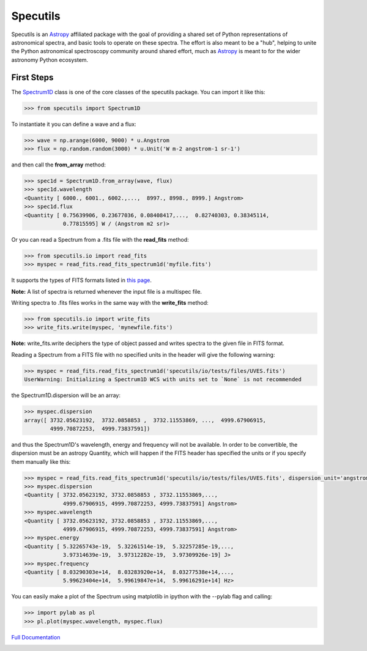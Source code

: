 *********
Specutils
*********

Specutils is an `Astropy`_ affiliated package with the goal of providing a
shared set of Python representations of astronomical spectra, and basic tools to
operate on these spectra.  The effort is also meant to be a "hub", helping to
unite the Python astronomical spectroscopy community around shared effort, much
as `Astropy`_ is meant to for the wider astronomy Python ecosystem.


First Steps
==============
The `Spectrum1D`_ class is one of the core classes of the specutils package.
You can import it like this:

.. code-block:: python

  >>> from specutils import Spectrum1D

To instantiate it you can define a wave and a flux:

.. code-block:: python

  >>> wave = np.arange(6000, 9000) * u.Angstrom
  >>> flux = np.random.random(3000) * u.Unit('W m-2 angstrom-1 sr-1')

and then call the **from_array** method:

.. code-block:: python

  >>> spec1d = Spectrum1D.from_array(wave, flux)
  >>> spec1d.wavelength
  <Quantity [ 6000., 6001., 6002.,...,  8997., 8998., 8999.] Angstrom>
  >>> spec1d.flux
  <Quantity [ 0.75639906, 0.23677036, 0.08408417,...,  0.82740303, 0.38345114,
              0.77815595] W / (Angstrom m2 sr)>

Or you can read a Spectrum from a .fits file with the **read_fits** method:

.. code-block:: python

  >>> from specutils.io import read_fits
  >>> myspec = read_fits.read_fits_spectrum1d('myfile.fits')

It supports the types of FITS formats listed in `this page`_.

**Note:** A list of spectra is returned whenever the input file is a multispec file.

Writing spectra to .fits files works in the same way with the **write_fits** method:

.. code-block:: python

  >>> from specutils.io import write_fits
  >>> write_fits.write(myspec, 'mynewfile.fits')

**Note:** write_fits.write deciphers the type of object passed and writes spectra to the given file in FITS format.

Reading a Spectrum from a FITS file with no specified units in the header will give the following warning:

.. code-block:: python

  >>> myspec = read_fits.read_fits_spectrum1d('specutils/io/tests/files/UVES.fits')
  UserWarning: Initializing a Spectrum1D WCS with units set to `None` is not recommended

the Spectrum1D.dispersion will be an array:

.. code-block:: python

  >>> myspec.dispersion
  array([ 3732.05623192,  3732.0858853 ,  3732.11553869, ...,  4999.67906915,
          4999.70872253,  4999.73837591])

and thus the Spectrum1D's wavelength, energy and frequency will not be available.
In order to be convertible, the dispersion must be an astropy Quantity, which will happen if the FITS header has specified the units or if you specify them manually like this:

.. code-block:: python

  >>> myspec = read_fits.read_fits_spectrum1d('specutils/io/tests/files/UVES.fits', dispersion_unit='angstrom')
  >>> myspec.dispersion
  <Quantity [ 3732.05623192, 3732.0858853 , 3732.11553869,...,
              4999.67906915, 4999.70872253, 4999.73837591] Angstrom>
  >>> myspec.wavelength
  <Quantity [ 3732.05623192, 3732.0858853 , 3732.11553869,...,
              4999.67906915, 4999.70872253, 4999.73837591] Angstrom>
  >>> myspec.energy
  <Quantity [ 5.32265743e-19,  5.32261514e-19,  5.32257285e-19,...,
              3.97314639e-19,  3.97312282e-19,  3.97309926e-19] J>
  >>> myspec.frequency
  <Quantity [ 8.03290303e+14,  8.03283920e+14,  8.03277538e+14,...,
              5.99623404e+14,  5.99619847e+14,  5.99616291e+14] Hz>

You can easily make a plot of the Spectrum using matplotlib in ipython with the --pylab flag and calling:

.. code-block:: python

  >>> import pylab as pl
  >>> pl.plot(myspec.wavelength, myspec.flux)

.. plot:: pyplots/plotting_example.py

`Full Documentation`_

.. image:: https://travis-ci.org/astropy/specutils.png?branch=master
  :target: https://travis-ci.org/astropy/specutils

.. image:: https://coveralls.io/repos/astropy/specutils/badge.png
  :target: https://coveralls.io/r/astropy/specutils

.. _Full Documentation: http://specutils.readthedocs.org/en/latest/specutils/index.html
.. _this page: http://iraf.net/irafdocs/specwcs.php
.. _Spectrum1D: http://specutils.readthedocs.org/en/latest/specutils/spectrum1d.html
.. _Spectrum1DPolynomialWCS: http://specutils.readthedocs.org/en/latest/api/specutils.wcs.specwcs.Spectrum1DPolynomialWCS.html#specutils.wcs.specwcs.Spectrum1DPolynomialWCS
.. _CompositeWCS: http://specutils.readthedocs.org/en/latest/api/specutils.wcs.specwcs.CompositeWCS.html#specutils.wcs.specwcs.CompositeWCS
.. _WeightedCombinationWCS: http://specutils.readthedocs.org/en/latest/api/specutils.wcs.specwcs.WeightedCombinationWCS.html#specutils.wcs.specwcs.WeightedCombinationWCS
.. _DopplerShift: http://specutils.readthedocs.org/en/latest/api/specutils.wcs.specwcs.DopplerShift.html#specutils.wcs.specwcs.DopplerShift
.. _Spectrum1DIRAFLegendreWCS: http://specutils.readthedocs.org/en/latest/api/specutils.wcs.specwcs.Spectrum1DIRAFLegendreWCS.html#specutils.wcs.specwcs.Spectrum1DIRAFLegendreWCS
.. _Spectrum1DIRAFChebyshevWCS: http://specutils.readthedocs.org/en/latest/api/specutils.wcs.specwcs.Spectrum1DIRAFChebyshevWCS.html#specutils.wcs.specwcs.Spectrum1DIRAFChebyshevWCS
.. _Spectrum1DIRAFBSplineWCS: http://specutils.readthedocs.org/en/latest/api/specutils.wcs.specwcs.Spectrum1DIRAFBSplineWCS.html#specutils.wcs.specwcs.Spectrum1DIRAFBSplineWCS
.. _MultispecIRAFCompositeWCS: http://specutils.readthedocs.org/en/latest/api/specutils.wcs.specwcs.MultispecIRAFCompositeWCS.html#specutils.wcs.specwcs.MultispecIRAFCompositeWCS -->

.. _Astropy: http://www.astropy.org/

